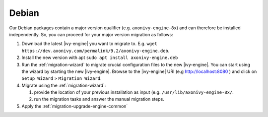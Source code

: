 .. _migration-upgrade-engine-major-deb:

Debian
==========

Our Debian packages contain a major version qualifier (e.g. ``axonivy-engine-8x``) and can therefore be installed independently.
So, you can proceed for your major version migration as follows:

#. Download the latest |ivy-engine| you want to migrate to. E.g. ``wget https://dev.axonivy.com/permalink/9.2/axonivy-engine.deb``.
#. Install the new version with apt ``sudo apt install axonivy-engine.deb``
#. Run the :ref:`migration-wizard` to migrate crucial configuration files to the new |ivy-engine|. You can start using the wizard by starting the new |ivy-engine|. Browse to the |ivy-engine| URI (e.g http://localhost:8080 ) and click on ``Setup Wizard`` > ``Migration Wizard``.
#. Migrate using the :ref:`migration-wizard`: 

   #. provide the location of your previous installation as input (e.g. ``/usr/lib/axonivy-engine-8x/``.
   #. run the migration tasks and answer the manual migration steps.

#. Apply the :ref:`migration-upgrade-engine-common` 
